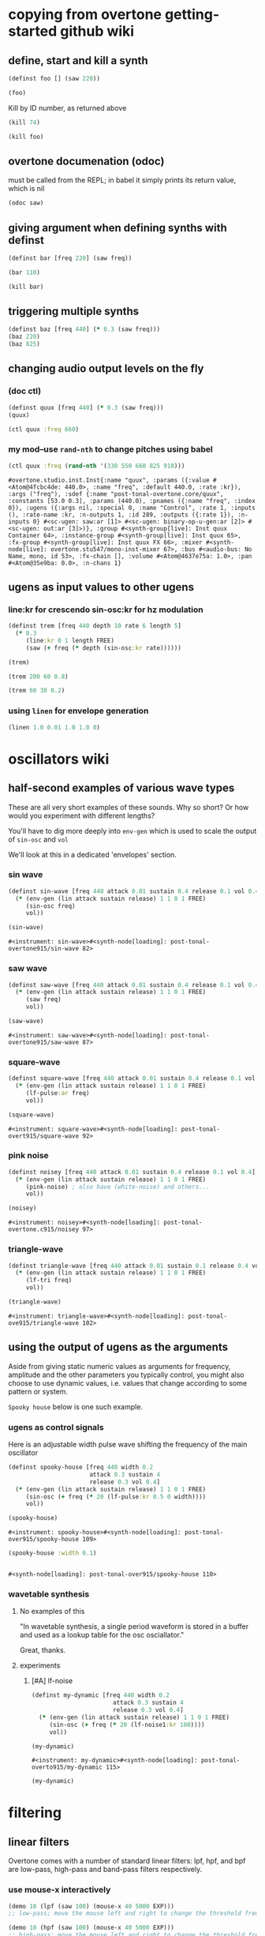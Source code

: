 * copying from overtone getting-started github wiki
** define, start and kill a synth
#+BEGIN_SRC clojure :session getting-started
(definst foo [] (saw 220))
#+END_SRC

#+RESULTS:

#+BEGIN_SRC clojure :session getting-started
(foo)
#+END_SRC

#+RESULTS:
: #<synth-node[loading]: overtone.examples.gettin2c1/foo 130>

Kill by ID number, as returned above
#+BEGIN_SRC clojure :session getting-started
(kill 74)
#+END_SRC

#+BEGIN_SRC clojure :session getting-started
(kill foo)
#+END_SRC

#+RESULTS:
: nil
** overtone documenation (odoc)
must be called from the REPL; in babel it simply prints its return
value, which is nil
#+BEGIN_SRC clojure :session getting-started
(odoc saw)
#+END_SRC

#+RESULTS:
: nil
** giving argument when defining synths with definst
#+BEGIN_SRC clojure :session getting-started
(definst bar [freq 220] (saw freq))
#+END_SRC

#+RESULTS:
: #<instrument: bar>

#+BEGIN_SRC clojure :session getting-started
(bar 110)
#+END_SRC

#+RESULTS:
: #<synth-node[loading]: post-tonal-overtone.core/bar 80>
#+BEGIN_SRC clojure :session getting-started
(kill bar)
#+END_SRC

#+RESULTS:
: nil
** triggering multiple synths
#+BEGIN_SRC clojure :session getting-started
(definst baz [freq 440] (* 0.3 (saw freq)))
(baz 220)
(baz 825)
#+END_SRC

#+RESULTS:
: #<instrument: baz>#<synth-node[loading]: post-tonal-overtone.core/baz 101>#<synth-node[loading]: post-tonal-overtone.core/baz 102>
** changing audio output levels on the fly
*** (doc ctl)
#+BEGIN_SRC clojure :session getting-started
(definst quux [freq 440] (* 0.3 (saw freq)))
(quux)
#+END_SRC

#+RESULTS:
: #<instrument: quux>#<synth-node[loading]: post-tonal-overtone.core/quux 69>

#+BEGIN_SRC clojure :session getting-started
(ctl quux :freq 660)
#+END_SRC

#+RESULTS:
: #overtone.studio.inst.Inst{:name "quux", :params ({:value #<Atom@4fcbc4de: 440.0>, :name "freq", :default 440.0, :rate :kr}), :args ("freq"), :sdef {:name "post-tonal-overtone.core/quux", :constants [53.0 0.3], :params (440.0), :pnames ({:name "freq", :index 0}), :ugens ({:args nil, :special 0, :name "Control", :rate 1, :inputs (), :rate-name :kr, :n-outputs 1, :id 289, :outputs ({:rate 1}), :n-inputs 0} #<sc-ugen: saw:ar [1]> #<sc-ugen: binary-op-u-gen:ar [2]> #<sc-ugen: out:ar [3]>)}, :group #<synth-group[live]: Inst quux Container 64>, :instance-group #<synth-group[live]: Inst quux 65>, :fx-group #<synth-group[live]: Inst quux FX 66>, :mixer #<synth-node[live]: overtone.stu547/mono-inst-mixer 67>, :bus #<audio-bus: No Name, mono, id 53>, :fx-chain [], :volume #<Atom@4637e75a: 1.0>, :pan #<Atom@35e9ba: 0.0>, :n-chans 1}
*** my mod--use ~rand-nth~ to change pitches using babel
 #+BEGIN_SRC clojure :session getting-started
(ctl quux :freq (rand-nth '(330 550 660 825 910)))
 #+END_SRC

 #+RESULTS:
 : #overtone.studio.inst.Inst{:name "quux", :params ({:value #<Atom@4fcbc4de: 440.0>, :name "freq", :default 440.0, :rate :kr}), :args ("freq"), :sdef {:name "post-tonal-overtone.core/quux", :constants [53.0 0.3], :params (440.0), :pnames ({:name "freq", :index 0}), :ugens ({:args nil, :special 0, :name "Control", :rate 1, :inputs (), :rate-name :kr, :n-outputs 1, :id 289, :outputs ({:rate 1}), :n-inputs 0} #<sc-ugen: saw:ar [1]> #<sc-ugen: binary-op-u-gen:ar [2]> #<sc-ugen: out:ar [3]>)}, :group #<synth-group[live]: Inst quux Container 64>, :instance-group #<synth-group[live]: Inst quux 65>, :fx-group #<synth-group[live]: Inst quux FX 66>, :mixer #<synth-node[live]: overtone.stu547/mono-inst-mixer 67>, :bus #<audio-bus: No Name, mono, id 53>, :fx-chain [], :volume #<Atom@4637e75a: 1.0>, :pan #<Atom@35e9ba: 0.0>, :n-chans 1}
** ugens as input values to other ugens
*** line:kr for crescendo sin-osc:kr for hz modulation
#+BEGIN_SRC clojure :session getting-started
(definst trem [freq 440 depth 10 rate 6 length 5]
  (* 0.3
     (line:kr 0 1 length FREE)
     (saw (+ freq (* depth (sin-osc:kr rate))))))

(trem)
#+END_SRC

#+RESULTS:
: #<instrument: trem>#<synth-node[loading]: post-tonal-overtone.core/trem 75>


#+BEGIN_SRC clojure :session getting-started
(trem 200 60 0.8)
#+END_SRC

#+RESULTS:
: #<synth-node[loading]: post-tonal-overtone.core/trem 76>

#+BEGIN_SRC clojure :session getting-started
(trem 60 30 0.2)
#+END_SRC
*** using ~linen~ for envelope generation
#+BEGIN_SRC clojure :session getting-started
(linen 1.0 0.01 1.0 1.0 0)
#+END_SRC



#+RESULTS:
: #<synth-node[loading]: post-tonal-overtone.core/trem 77>
* oscillators wiki
** half-second examples of various wave types
These are all very short examples of these sounds. Why so short? Or
how would you experiment with different lengths?

You'll have to dig more deeply into ~env-gen~ which is used to scale
the output of ~sin-osc~ and ~vol~

We'll look at this in a dedicated 'envelopes' section.
*** sin wave
 #+BEGIN_SRC clojure :session getting-started
(definst sin-wave [freq 440 attack 0.01 sustain 0.4 release 0.1 vol 0.4] 
  (* (env-gen (lin attack sustain release) 1 1 0 1 FREE)
     (sin-osc freq)
     vol))

(sin-wave)
 #+END_SRC

 #+RESULTS:
 : #<instrument: sin-wave>#<synth-node[loading]: post-tonal-overtone915/sin-wave 82>
*** saw wave
 #+BEGIN_SRC clojure :session getting-started
(definst saw-wave [freq 440 attack 0.01 sustain 0.4 release 0.1 vol 0.4] 
  (* (env-gen (lin attack sustain release) 1 1 0 1 FREE)
     (saw freq)
     vol))

(saw-wave)
 #+END_SRC

 #+RESULTS:
 : #<instrument: saw-wave>#<synth-node[loading]: post-tonal-overtone915/saw-wave 87>
*** square-wave
 #+BEGIN_SRC clojure :session getting-started
(definst square-wave [freq 440 attack 0.01 sustain 0.4 release 0.1 vol 0.4] 
  (* (env-gen (lin attack sustain release) 1 1 0 1 FREE)
     (lf-pulse:ar freq)
     vol))

(square-wave)
 #+END_SRC

 #+RESULTS:
 : #<instrument: square-wave>#<synth-node[loading]: post-tonal-overt915/square-wave 92>
*** pink noise
 #+BEGIN_SRC clojure :session getting-started
(definst noisey [freq 440 attack 0.01 sustain 0.4 release 0.1 vol 0.4] 
  (* (env-gen (lin attack sustain release) 1 1 0 1 FREE)
     (pink-noise) ; also have (white-noise) and others...
     vol))

(noisey)

 #+END_SRC

 #+RESULTS:
 : #<instrument: noisey>#<synth-node[loading]: post-tonal-overtone.c915/noisey 97>
*** triangle-wave
 #+BEGIN_SRC clojure :session getting-started
(definst triangle-wave [freq 440 attack 0.01 sustain 0.1 release 0.4 vol 0.4] 
  (* (env-gen (lin attack sustain release) 1 1 0 1 FREE)
     (lf-tri freq)
     vol))

(triangle-wave)
 #+END_SRC


 #+RESULTS:
 : #<instrument: triangle-wave>#<synth-node[loading]: post-tonal-ove915/triangle-wave 102>
** using the output of ugens as the arguments
Aside from giving static numeric values as arguments for frequency,
amplitude and the other parameters you typically control, you might
also choose to use dynamic values, i.e. values that change according
to some pattern or system.

~Spooky house~ below is one such example.
*** ugens as control signals
 Here is an adjustable width pulse wave shifting the frequency of the
 main oscillator

 #+BEGIN_SRC clojure :session getting-started
(definst spooky-house [freq 440 width 0.2
                       attack 0.3 sustain 4
                       release 0.3 vol 0.4]
  (* (env-gen (lin attack sustain release) 1 1 0 1 FREE)
     (sin-osc (+ freq (* 20 (lf-pulse:kr 0.5 0 width))))
     vol))

(spooky-house)
 #+END_SRC

 #+RESULTS:
 : #<instrument: spooky-house>#<synth-node[loading]: post-tonal-over915/spooky-house 109>

 #+BEGIN_SRC clojure :session getting-started
(spooky-house :width 0.1)
 #+END_SRC

 #+BEGIN_SRC clojure :session getting-started

 #+END_SRC

 #+RESULTS:
 : #<synth-node[loading]: post-tonal-over915/spooky-house 110>
*** wavetable synthesis
**** No examples of this

  "In wavetable synthesis, a single period waveform is stored in a
  buffer and used as a lookup table for the osc osciallator."

  Great, thanks.
**** experiments
***** [#A] lf-noise
 #+BEGIN_SRC clojure :session getting-started
(definst my-dynamic [freq 440 width 0.2
                       attack 0.3 sustain 4
                       release 0.3 vol 0.4]
  (* (env-gen (lin attack sustain release) 1 1 0 1 FREE)
     (sin-osc (+ freq (* 20 (lf-noise1:kr 100))))
     vol))

(my-dynamic)
 #+END_SRC

 #+RESULTS:
 : #<instrument: my-dynamic>#<synth-node[loading]: post-tonal-overto915/my-dynamic 115>

#+BEGIN_SRC  clojure :session getting-started
(my-dynamic)
#+END_SRC

#+RESULTS:
: #<synth-node[loading]: post-tonal-overto915/my-dynamic 77>

* filtering
** linear filters
Overtone comes with a number of standard linear filters: lpf, hpf, and
bpf are low-pass, high-pass and band-pass filters respectively.
*** use mouse-x interactively
#+BEGIN_SRC clojure :session getting-started
(demo 10 (lpf (saw 100) (mouse-x 40 5000 EXP)))
;; low-pass; move the mouse left and right to change the threshold frequency

#+END_SRC

#+RESULTS:
: #<synth-node[loading]: post-tonal-ov915/audition-synth 127>

#+BEGIN_SRC clojure :session getting-started
(demo 10 (hpf (saw 100) (mouse-x 40 5000 EXP)))
;; high-pass; move the mouse left and right to change the threshold frequency

#+END_SRC

#+RESULTS:
: #<synth-node[loading]: post-tonal-ov915/audition-synth 128>

#+BEGIN_SRC clojure :session getting-started
(demo 30 (bpf (saw 100) (mouse-x 40 5000 EXP) (mouse-y 0.01 1 LIN)))
;; band-pass; move mouse left/right to change threshold frequency; up/down to change bandwidth (top is narrowest)
#+END_SRC

#+RESULTS:
: #<synth-node[loading]: post-tonal-ov915/audition-synth 158>
** non-linear filters
You can do Karplus-Strong string synthesis with the pluck filter.
Karplus-Strong works by taking a signal, filtering it and feeding it
back into itself after a delay, so that the output eventually becomes
periodic.

#+BEGIN_SRC clojure :session getting-started
;; here we generate a pulse of white noise, and pass it through a pluck filter
;; with a delay based on the given frequency
(let [freq (rand-nth '(440 550 660 770 880 990 1100 1210 1320))]
   (demo (pluck (* (white-noise) (env-gen (perc 0.001 2) :action FREE)) 1 3 (/ 1 freq))))
#+END_SRC

#+RESULTS:
: #<synth-node[loading]: post-tonal-ov915/audition-synth 330>
* multi-channel, stereo, panning
** mono defsynth
#+BEGIN_SRC clojure :session getting-started
(defsynth sin1 [freq 660]
  (out 0 (sin-osc freq)))

(sin1)
#+END_SRC
** stereo defsynth
#+BEGIN_SRC clojure :session getting-started
(defsynth sin2 [freq1 440 freq2 441]
  (out 0 (sin-osc freq1))
  (out 1 (sin-osc freq2)))

(sin2)
#+END_SRC

#+RESULTS:
: #<synth: sin2>#<synth-node[loading]: post-tonal-overtone.core/sin2 332>
** "adding" waveforms requires scaling
#+BEGIN_SRC clojure :session getting-started
(defsynth sin-square [freq 440] 
  (out 0 (* 0.5 (+ (square (* 0.5 freq)) (sin-osc freq))))
  (out 1 (* 0.5 (+ (square (* 0.5 freq)) (sin-osc freq)))))

(sin-square)
#+END_SRC

#+RESULTS:
: #<synth: sin-square>#<synth-node[loading]: post-tonal-overto915/sin-square 125>
** multichannel expansion

Passing a collection to a ugen where a single argument is expected.
The following returns a "seq of two osciallators." It's as if the single
channel of input has been "automatically expanded" to process multiple channels.
#+BEGIN_SRC clojure :session getting-started
(sin-osc [440 443])
#+END_SRC


#+RESULTS:
: '(#<sc-ugen: sin-osc:ar (0)> #<sc-ugen: sin-osc:ar (0)>)

Passing this seq to another ugen, it will also be expanded (in this case
#+BEGIN_SRC clojure :session getting-started
(lpf (sin-osc [440 443]) 600)
#+END_SRC

#+RESULTS:
: '(#<sc-ugen: lpf:ar (1)> #<sc-ugen: lpf:ar (1)>)

Now, compare with the above synth; the output is same, but there's
less repeated code.
#+BEGIN_SRC clojure :session getting-started
(defsynth sin-square2 [freq 440] 
  (out 0 (* [0.5 0.5] (+ (square (* 0.5 freq)) (sin-osc freq)))))

(sin-square2)
#+END_SRC

#+RESULTS:
: #<synth: sin-square2>#<synth-node[loading]: post-tonal-overt915/sin-square2 334>

Now, the two waveforms are distribued across the channels
#+BEGIN_SRC clojure :session getting-started
(defsynth sin-square3 [freq 440] 
  (out 0 (* 0.5 [(square (* 0.5 freq)) (sin-osc freq)])))

(sin-square3)
#+END_SRC

#+RESULTS:
: #<synth: sin-square3>#<synth-node[loading]: post-tonal-overt915/sin-square3 335>
* buffers and audio files
** playing samples and songs
*** playing samples from local files

 #+BEGIN_SRC clojure :session getting-started
(def CERN-noise (sample "/Applications/SuperCollider/SuperCollider.app/Contents/Resources/sounds/CERN-noisepad8.aiff"))

(CERN-noise)
 #+END_SRC

 #+RESULTS:
 : #'post-tonal-overtone.core/CERN-noise#<synth-node[loading]: overtone.sc.sample/mono-player 32>
*** playing arbitrary files as a playlist
 #+BEGIN_SRC clojure :session getting-started
(def spirit (sample (str "/Users/a/Music/audio/" "Spiritualized/" "06 Spiritualized - Step Into The Breeze.aiff")))
 #+END_SRC

 #+RESULTS:
 : #'post-tonal-overtone.core/spirit

 #+BEGIN_SRC clojure :session getting-started
(spirit)
 #+END_SRC
*** building files for song-player
**** does not play mp3s

  template for string concatentation
  #+BEGIN_SRC clojure :session getting-started
(str "/Users/a/Music/audio/" "QC listening list/pre-1600/")
  #+END_SRC


  #+TITLE pre1600-list
  #+BEGIN_SRC clojure :session getting-started
(def pre1600-list '("008_Barbara_Strozzi_L'Eraclito.mp3"                 
"008_Belle_Doette.mp3"                               
"008_Bernard_de_Ventadorn_Quan_veh_la_lauzeta_mover.mp3"
"008_Byrd_John_Come_Kiss_me_Now.mp3"
"008_Byrd_Mass_for_4_voices_Agnus_Dei.mp3"           
"008_Byrd_Mass_for_4_voices_Credo.mp3"               
"008_Byrd_Mass_for_4_voices_Kyrie.mp3"               
"008_Ciconia_O_Padua_sidus_preclarum.mp3"            
"008_Dufay_Ave_regina_caelorum.mp3"                  
"008_Frescobaldi_Capriccio_sopra_ut_re_me_fa_sol_la.mp3"
"008_Gabrieli_Canzon_in_echo_duodecimi_toni.mp3"
"008_Giaches_de_Wert_Giunto_alla_Tomba.mp3"          
"008_Hildegard_von_Bingen_O_virga_ac_diadema.mp3"    
"008_Hodie_Christus_natus_est.mp3"                   
"008_Josquin_Inviolata_integra_et_casta_est_Maria.mp"
"008_Josquin_Milles_Regretz.mp3"                     
"008_Josquin_Missa_Pange_lingua_Agnus_Dei.mp3"       
"008_Josquin_Missa_Pange_lingua_Kyrie.mp3"           
"008_Josquin_sexti_toni_1.mp3"                       
"008_Josquin_sexti_toni_5.mp3"                       
"008_Landini_Ochi_dolente_mie.mp3"                   
"008_Machaut_De_Fortune.mp3"                         
"008_Pange_lingua.mp3"                               
"008_Perotin_Viderunt_omnes.mp3"                     
"008_Purcell_Dido_and_Aeneas_Act_III_1_Scene_1_1.mp3"
"008_Purcell_Dido_and_Aeneas_Act_III_2_Scene_1_2.mp3"
"008_Purcell_Dido_and_Aeneas_Act_III_3_Scene_2_1.mp3"
"008_Purcell_Dido_and_Aeneas_Act_III_4_Scene_2_2.mp3"
"008_Purcell_Dido_and_Aeneas_Act_III_5_Scene_2_3.mp3"))
  #+END_SRC

  #+RESULTS:
  : #'post-tonal-overtone.core/pre1600-list

  #+BEGIN_SRC clojure :session getting-started
(rand-nth pre1600-list)
  #+END_SRC

  #+RESULTS:
  : 008_Landini_Ochi_dolente_mie.mp3

  #+BEGIN_SRC clojure :session getting-started
(str "/Users/a/Music/audio/" "QC listening list/pre-1600/" (rand-nth pre1600-list))
  #+END_SRC

  #+RESULTS:
  : /Users/a/Music/audio/QC listening list/pre-1600/008_Josquin_sexti_toni_1.mp3

  #+BEGIN_SRC clojure :session getting-started
(def play-1600s-tune (sample (str "/Users/a/Music/audio/" "QC listening list/pre-1600/" (rand-nth pre1600-list))))
  #+END_SRC

  #+BEGIN_SRC clojure :session getting-started
(def play-1600s-tune (sample "/Users/a/Music/audio/QC listening list/pre-1600/008_Pange_Lingua.wav"))
  #+END_SRC

  #+BEGIN_SRC clojure :session getting-started
(play-1600s-tune)
  #+END_SRC

  #+RESULTS:
  : #<synth-node[loading]: overtone.sc.saddd/stereo-player 645>
**** spiritualized aiff--working example
#+BEGIN_SRC clojure
(def spirit-list '("06 Spiritualized - Step Into The Breeze.aiff"
"07 Spiritualized - Symphony Space.aiff"
"08 Spiritualized - Take Your Time.aiff"
"09 Spiritualized - Shine A Light.aiff"
"10 Spiritualized - Angel Sigh.aiff"
"11 Spiritualized - Sway.aiff"
"12 Spiritualized - 200 Bars.aiff"))
#+END_SRC

#+RESULTS:
: #'user/spirit-list

 #+BEGIN_SRC clojure :session getting-started
;; requires spirit-list to be defined as above
(def spirit (sample (str "/Users/a/Music/audio/" "Spiritualized/" (rand-nth spirit-list))))
(spirit)
 #+END_SRC

 #+RESULTS:
 : #'user/spirit#<synth-node[loading]: overtone.sc.saddd/stereo-player 36>
**** template

#+BEGIN_SRC clojure :session getting-started
(let [spirit-song (rand-nth spirit-list)
      audio-dir "/Users/a/Music/audio/"
      subdir-folder "Spiritualized/"]
  (str audio-dir subdir-folder spirit-song))
#+END_SRC

#+BEGIN_SRC clojure :session getting-started
(let [spirit-song (rand-nth spirit-list)
            audio-dir "/Users/a/Music/audio/"
            subdir-folder "/"]
        (str audio-dir subdir-folder spirit-song))
#+END_SRC
**** various directories

/Users/a/Music/audio/

Mouse\ On\ Mars\ -\ Autoditacker\ \(FLAC\)/

01\ -\ Mouse\ On\ Mars\ -\ Sui\ Shop.flac

Kin

/Users/a/Music/audio/

King\ Sunny\ Ade\ Best\ of\ Island\ Years/



01\ -\ 01Ja\ Fummi.flac

/Users/a/Music/audio/

Miles\ Davis/

01\ Miles\ Davis\ -\ Compulsion.flac


/Users/a/Music/audio/

Mouse\ On\ Mars\ -\ Autoditacker\ \(FLAC\)/

01\ -\ Mouse\ On\ Mars\ -\ Sui\ Shop.flac


/Users/a/Music/audio/

Mouse\ On\ Mars\ -\ Parastrophics\ \(2012\)\ \[FLAC\]\ politux/

01\ The\ Beach\ Stop.flac
**** conversions folder
#+BEGIN_SRC clojure :session getting-started
(def conv-dir (clojure.java.io/file "/Users/a/Music/conversions"))
#+END_SRC

#+RESULTS:
: #'user/conv-dir

#+BEGIN_SRC clojure :session getting-started
(def conv-files (file-seq conv-dir))
#+END_SRC

#+RESULTS:
: #'user/conv-files

#+BEGIN_SRC clojure :session getting-started
conv-files
#+END_SRC

#+RESULTS:
: '(#<File /Users/a/Music/conversions> #<File /Users/a/Music/conversions/.DS_Store> #<File /Users/a/Music/conversions/008_Barbara_Strozzi_L"Eraclito.mp3> #<File /Users/a/Music/conversions/008_Barbara_Strozzi_L"Eraclito.mp3.wav>)

"/Users/a/Music/conversions/008_Barbara_Strozzi_L'Eraclito.mp3.wav"
** random samples from my machine
#+BEGIN_SRC clojure :session getting-started
(def sampled-sounds (sample
                     (str "/Applications/SuperCollider/SuperCollider.app/Contents/Resources/sounds/"
                          (rand-nth '("strings-and-clicks.wav" "CERN-noisepad8.aiff" "amp-mono.wav" "susp-mono.wav")))))
(sampled-sounds)
#+END_SRC

#+RESULTS:
: #'post-tonal-overtone.core/sampled-sounds#<synth-node[loading]: overtone.sc.sample/mono-player 340>
** loading a sample into a buffer

#+BEGIN_SRC clojure :session getting-started
(def buff-random (load-sample
                  (str "/Applications/SuperCollider/SuperCollider.app/Contents/Resources/sounds/"
                       (rand-nth '("strings-and-clicks.wav"
                                   "CERN-noisepad8.aiff"
                                   "amp-mono.wav"
                                   "susp-mono.wav")))))
#+END_SRC

#+RESULTS:
: #'post-tonal-overtone.core/buff-random
** scope not available?
#+BEGIN_SRC clojure :session getting-started
(scope :buf buff-random)
#+END_SRC

#+RESULTS:
** play a sample from a buffer

#+BEGIN_SRC clojure :session getting-started
(def sample-buf (load-sample
(str "/Applications/SuperCollider/SuperCollider.app/Contents/Resources/sounds/" 
"strings-and-clicks.wav"
;;"amp-mono.wav"
)))
#+END_SRC

#+RESULTS:
: #'post-tonal-overtone.core/sample-buf
** play a sample with reverb
#+BEGIN_SRC clojure :session getting-started
(defsynth reverb-on-left []
  (let [dry (play-buf 1 sample-buf)
    wet (free-verb dry 1)]
    (out 0 [wet dry])))

(reverb-on-left)
#+END_SRC

#+RESULTS:
: #<synth: reverb-on-left>#<synth-node[loading]: post-tonal-ov915/reverb-on-left 345>

#+BEGIN_SRC clojure :session getting-started
(defsynth all-big-reverb []
  (let [dry (play-buf 1 sample-buf)
    wet (free-verb dry 1 :room 0.9 :damp 0.1)]
    (out 0 [wet wet])))

(big-reverb-on-left)
#+END_SRC

#+RESULTS:
: #<synth: all-big-reverb>#<synth-node[loading]: post-tona915/big-reverb-on-left 354>
** loading sample from freesound
#+BEGIN_SRC clojure :session getting-started
(def snare (freesound 26903))
(snare)
#+END_SRC

#+BEGIN_SRC clojure :session getting-started
(snare)
#+END_SRC
#+RESULTS:
: #<synth-node[loading]: overtone.sc.saddd/stereo-player 356>
** other freesound samples
|   406 | click      |   436 | ride           |   777 | kick         |   802 | close-hat    |
|  2086 | kick2      |  8323 | powerwords     |  9088 | jetbike      | 13254 | cymbal       |
| 16309 | open-snare | 16568 | two-cows       | 25649 | subby        | 26657 | open-hat     |
| 26903 | snare      | 30628 | steam-whistles | 33637 | boom         | 44293 | sleigh-bells |
| 48310 | clap       | 50623 | water-drops    | 80187 | witch-cackle | 80401 | explosion    |
| 87731 | snap       |       |                |       |              |       |              |
|       |            |       |                |       |              |       |              |
* recording
** create a file

#+BEGIN_SRC clojure :session getting-started
(recording-start "~/Desktop/foo.wav")
;; make some noise. i.e.
(demo (pan2 (sin-osc)))
#+END_SRC

#+RESULTS:
: :recording-started#<synth-node[loading]: post-tonal-ov915/audition-synth 641>

#+BEGIN_SRC clojure :session getting-started
;; stop recording
(recording-stop)
#+END_SRC

#+RESULTS:
: /Users/a/Desktop/foo.wav
** play back file
#+BEGIN_SRC clojure :session getting-started
(def desktop-foo (sample "~/Desktop/foo.wav"))

(desktop-foo)
#+END_SRC

#+RESULTS:
: #'post-tonal-overtone.core/desktop-foo#<synth-node[loading]: overtone.sc.saddd/stereo-player 642>
** save audio from a buffer to disk
#+BEGIN_SRC clojure :session getting-started
(buffer-save b "~/Desktop/bong.wav") 
#+END_SRC
** audio formats

See documentation below
-------------------------
overtone.live/buffer-stream
([path & args])
  Returns a buffer-stream which is similar to a regular buffer but may
  be used with the disk-out ugen to stream to a specific file on disk.
  Use #'buffer-stream-close to close the stream to finish recording to
  disk.

  Options:

  :n-chans     - Number of channels for the buffer
                 Default 2
  :size        - Buffer size
                 Default 65536
  :header      - Header format: "aiff", "next", "wav", "ircam", "raw"
                 Default "wav"
  :samples     - Sample format: "int8", "int16", "int24", "int32",
                                "float", "double", "mulaw", "alaw"
                 Default "int16"

  Example usage:
  (buffer-stream "~/Desktop/foo.wav" :n-chans 1 :header "aiff"
                                       :samples "int32")
** save as flac?

(recording-start "path/to/audio.flac" :header "flac")
;make-noise
(recording-stop)

AND

(recording-start "/path/to/audio.flac")
;make-noise
(recording-stop)

* metronome and sequencing
** get a sample of a kick drum 
#+BEGIN_SRC clojure :session getting-started
(def kick (sample (freesound-path 2086)))
#+END_SRC

#+RESULTS:
: #'post-tonal-overtone.core/kick
** create a metronome (set to a given bpm)
#+BEGIN_SRC clojure :session getting-started
(def march-tempo (metronome 120))
#+END_SRC

#+RESULTS:
: #'post-tonal-overtone.core/march-tempo
** create a function that will, for a given a metro, play a sound
*** looping template
#+BEGIN_SRC clojure :session getting-started
(defn looper [nome sound]
  (let [beat (nome)]
    (at (nome beat) (sound))
    (apply-at (nome (inc beat)) looper nome sound [])))
#+END_SRC

#+RESULTS:
: #'post-tonal-overtone.core/looper
*** note: uses "temporal recursion" pattern

#+BEGIN_SRC clojure :session getting-started
(defn foo
     [t val]
     (println val)
     (let [next-t (+ t 10000)]
       (apply-at next-t #'foo [next-t (inc val)])))
#+END_SRC

#+RESULTS:
: #'post-tonal-overtone.core/foo

#+BEGIN_SRC clojure :session getting-started
(foo (now) 0)
#+END_SRC

#+RESULTS:
: #<ScheduledJob id: 25, created-at: Thu 11:04:35s, initial-delay: 199, desc: "Overtone delayed fn", scheduled? true>
*** call the looper to play kick drum
#+BEGIN_SRC clojure :session getting-started
(looper march-tempo kick)
#+END_SRC

#+RESULTS:
: #<ScheduledJob id: 8, created-at: Thu 11:06:41s, initial-delay: 741, desc: "Overtone delayed fn", scheduled? true>

#+BEGIN_SRC clojure :session getting-started
(def some-nome (metronome 60))
#+END_SRC

#+RESULTS:
: #'post-tonal-overtone.core/some-nome

#+BEGIN_SRC clojure :session getting-started
(some-nome)
#+END_SRC

#+RESULTS:
: 6

* interupt output
#+BEGIN_SRC clojure :session getting-started
(stop)
#+END_SRC

#+RESULTS:
: nil

* local audio files
500 Country songs
Beth Orton
Compilations

Don Cherry - mu first part-mu second part                          
Don Cherry Complete Communion(jazz) (mp3@320kbps)[rogercc][h33t]
King Sunny Ade Best of Island Years                                
King Sunny Ade – Best of the Classic Years (1969-74)               
Miles Davis                                                        
Mouse On Mars - Autoditacker (FLAC)                                
Mouse On Mars - Parastrophics (2012) [FLAC] politux                
Pussy galore.m4a                                                   

"QC listening list"                                                  

1600-1750         
1830-1900         
20th              
Haydn-to-Beethoven
"pre-1600"





("008_Barbara_Strozzi_L'Eraclito.mp3"                 
"008_Belle_Doette.mp3"                               
"008_Bernard_de_Ventadorn_Quan_veh_la_lauzeta_mover.mp3"
"008_Byrd_John_Come_Kiss_me_Now.mp3"
"008_Byrd_Mass_for_4_voices_Agnus_Dei.mp3"           
"008_Byrd_Mass_for_4_voices_Credo.mp3"               
"008_Byrd_Mass_for_4_voices_Kyrie.mp3"               
"008_Ciconia_O_Padua_sidus_preclarum.mp3"            
"008_Dufay_Ave_regina_caelorum.mp3"                  
"008_Frescobaldi_Capriccio_sopra_ut_re_me_fa_sol_la.mp3"
"008_Gabrieli_Canzon_in_echo_duodecimi_toni.mp3"
"008_Giaches_de_Wert_Giunto_alla_Tomba.mp3"          
"008_Hildegard_von_Bingen_O_virga_ac_diadema.mp3"    
"008_Hodie_Christus_natus_est.mp3"                   
"008_Josquin_Inviolata_integra_et_casta_est_Maria.mp"
"008_Josquin_Milles_Regretz.mp3"                     
"008_Josquin_Missa_Pange_lingua_Agnus_Dei.mp3"       
"008_Josquin_Missa_Pange_lingua_Kyrie.mp3"           
"008_Josquin_sexti_toni_1.mp3"                       
"008_Josquin_sexti_toni_5.mp3"                       
"008_Landini_Ochi_dolente_mie.mp3"                   
"008_Machaut_De_Fortune.mp3"                         
"008_Pange_lingua.mp3"                               
"008_Perotin_Viderunt_omnes.mp3"                     
"008_Purcell_Dido_and_Aeneas_Act_III_1_Scene_1_1.mp3"
"008_Purcell_Dido_and_Aeneas_Act_III_2_Scene_1_2.mp3"
"008_Purcell_Dido_and_Aeneas_Act_III_3_Scene_2_1.mp3"
"008_Purcell_Dido_and_Aeneas_Act_III_4_Scene_2_2.mp3"
"008_Purcell_Dido_and_Aeneas_Act_III_5_Scene_2_3.mp3")


Robert Wyatt                                                       
Robin Aigner's Con Tender                                          

Rollerskate Skinny                                                 
Saint Etienne-12 albums                                            
SaintEtienne-WordsMusiDeluxeEdition2012                            
Sarah Singles                                                      
Spiritualized                                                      
The Clean                                                          
The Fall - Early Fall [lossless]                                   
The Wedding Present - Seamonsters                                  
Treepeople                                                         

Ultramarine - This Time Last Year 2013 320kbps CBR MP3 [VX] [P2PDL]

06 Spiritualized - Step Into The Breeze.aiff
07 Spiritualized - Symphony Space.aiff
08 Spiritualized - Take Your Time.aiff
09 Spiritualized - Shine A Light.aiff
10 Spiritualized - Angel Sigh.aiff
11 Spiritualized - Sway.aiff            
12 Spiritualized - 200 Bars.aiff

* misc, non-wiki tutorials
 #+BEGIN_SRC clojure :session getting-started
(doc overtone.core/)
 #+END_SRC

 #+RESULTS:

* 
 #+BEGIN_SRC clojure :session getting-started
(defn play-piano-chord [a-chord]
        (doseq [note a-chord] (sampled-piano note)))

(play-piano-chord [60 64 67])
#+END_SRC

 #+RESULTS:
 : #'user/play-piano-chordnil

#+BEGIN_SRC clojure :session getting-started
(ns post-tonal-overtone.core)
#+END_SRC

#+BEGIN_SRC clojure :session getting-started
(load "set-class-data")
#+END_SRC

 #+BEGIN_SRC clojure :session getting-started
(rand-nth *tetrachords*)
 #+END_SRC 

 #+RESULTS:
 | 0 | 1 | 2 | 6 |

 #+BEGIN_SRC clojure :session getting-started
(defn voice-rand-set [set-type]
  (let [set (rand-nth set-type)
        voiced-set (map #(+ (rand-nth [36 48 60 72]) %) set)
        set-voicing-pair (list set voiced-set)]
    (do
      (println set-voicing-pair)
      set-voicing-pair)))
 #+END_SRC

 #+RESULTS:
 : #'post-tonal-overtone.core/voice-rand-set


#+BEGIN_SRC clojure :session getting-started
(voice-rand-set *tetrachords*)
#+END_SRC

#+RESULTS:
|  0 |  2 |  4 |  8 |
| 60 | 74 | 52 | 80 |

#+BEGIN_SRC clojure :session getting-started
(defn voice-and-transpose-rand-set [set-type tn-level]
  (let [set (rand-nth set-type)
        voiced-set (map #(+ (rand-nth [36 48 60 72]) %) set)
        transposed-set (map #(+ tn-level %) voiced-set)
        set-voicing-group (list set voiced-set tn-level transposed-set)]
    (do
      (println set-voicing-group)
      (last set-voicing-group))))
#+END_SRC

#+RESULTS:
: #'post-tonal-overtone.core/voice-and-transpose-rand-set

play-piano-chord will appear to want a vector!
#+BEGIN_SRC clojure :session getting-started
(defn play-piano-chord [a-chord]
  (doseq [note a-chord] (sampled-piano note)))
#+END_SRC

#+RESULTS:
: #'post-tonal-overtone.core/play-piano-chord



#+BEGIN_SRC clojure :session getting-started
(defn piano-dissonances1 [set-type]
  (doseq [notes (vec (voice-and-transpose-rand-set ; voicing
                 set-type ;*tetrachords* set-type, for instance
                       (rand-int 12)))]
    (play-piano-chord notes)))
#+END_SRC

#+RESULTS:
: #'post-tonal-overtone.core/piano-dissonances1

#+BEGIN_SRC clojure :session getting-started
(defn piano-dissonances2 []
   (let [notes (voice-and-transpose-rand-set ; voicing
                 *tetrachords* ;set-type, for instance
                       (rand-int 12))]
    (play-piano-chord notes)))
#+END_SRC

#+RESULTS:
: #'post-tonal-overtone.core/piano-dissonances2

#+BEGIN_SRC clojure :session getting-started
(piano-dissonances2 )
#+END_SRC

#+RESULTS:
: nil

